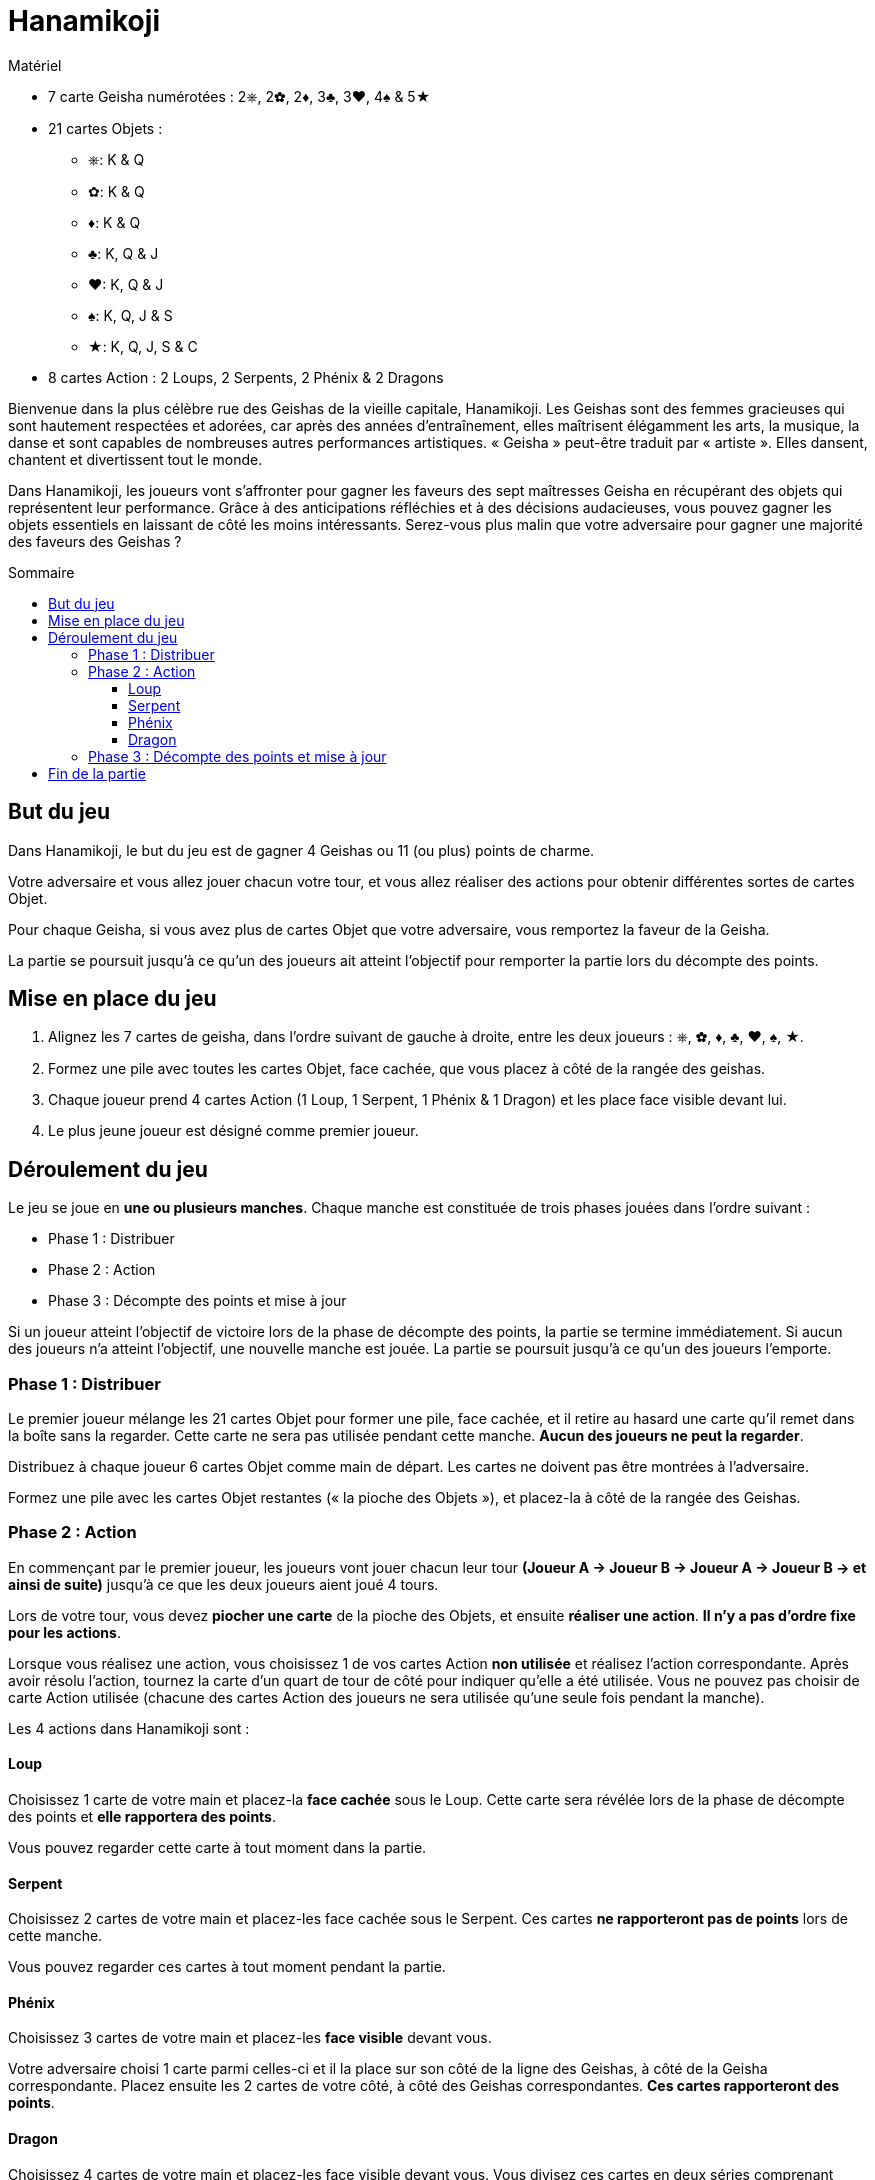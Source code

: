 = Hanamikoji
:toc: preamble
:toclevels: 4
:toc-title: Sommaire
:icons: font

[.ssd-components]
.Matériel
****
* 7 carte Geisha numérotées : 2⎈, 2✿, 2♦, 3♣, 3♥, 4♠ & 5★
* 21 cartes Objets :
** ⎈: K & Q
** ✿: K & Q
** ♦: K & Q
** ♣: K, Q & J
** ♥: K, Q & J
** ♠: K, Q, J & S
** ★: K, Q, J, S & C
* 8 cartes Action : 2 Loups, 2 Serpents, 2 Phénix & 2 Dragons
****

Bienvenue dans la plus célèbre rue des Geishas de la vieille capitale, Hanamikoji.
Les Geishas sont des femmes gracieuses qui sont hautement respectées et adorées, car après des années d'entraînement, elles maîtrisent élégamment les arts, la musique, la danse et sont capables de nombreuses autres performances artistiques.
« Geisha » peut-être traduit par « artiste ».
Elles dansent, chantent et divertissent tout le monde.

Dans Hanamikoji, les joueurs vont s'affronter pour gagner les faveurs des sept maîtresses Geisha en récupérant des objets qui représentent leur performance.
Grâce à des anticipations réfléchies et à des décisions audacieuses, vous pouvez gagner les objets essentiels en laissant de côté les moins intéressants.
Serez-vous plus malin que votre adversaire pour gagner une majorité des faveurs des Geishas ?


== But du jeu

Dans Hanamikoji, le but du jeu est de gagner 4 Geishas ou 11 (ou plus) points de charme.

Votre adversaire et vous allez jouer chacun votre tour, et vous allez réaliser des actions pour obtenir différentes sortes de cartes Objet.

Pour chaque Geisha, si vous avez plus de cartes Objet que votre adversaire, vous remportez la faveur de la Geisha.

La partie se poursuit jusqu'à ce qu'un des joueurs ait atteint l'objectif pour remporter la partie lors du décompte des points.


== Mise en place du jeu

1. Alignez les 7 cartes de geisha, dans l'ordre suivant de gauche à droite, entre les deux joueurs : ⎈, ✿, ♦, ♣, ♥, ♠, ★.
2. Formez une pile avec toutes les cartes Objet, face cachée, que vous placez à côté de la rangée des geishas.
3. Chaque joueur prend 4 cartes Action (1 Loup, 1 Serpent, 1 Phénix & 1 Dragon) et les place face visible devant lui.
4. Le plus jeune joueur est désigné comme premier joueur.


== Déroulement du jeu

Le jeu se joue en *une ou plusieurs manches*.
Chaque manche est constituée de trois phases jouées dans l'ordre suivant :

* Phase 1 : Distribuer
* Phase 2 : Action
* Phase 3 : Décompte des points et mise à jour

Si un joueur atteint l'objectif de victoire lors de la phase de décompte des points, la partie se termine immédiatement.
Si aucun des joueurs n'a atteint l'objectif, une nouvelle manche est jouée.
La partie se poursuit jusqu'à ce qu'un des joueurs l'emporte.


=== Phase 1 : Distribuer

Le premier joueur mélange les 21 cartes Objet pour former une pile, face cachée, et il retire au hasard une carte qu'il remet dans la boîte sans la regarder.
Cette carte ne sera pas utilisée pendant cette manche.
*Aucun des joueurs ne peut la regarder*.

Distribuez à chaque joueur 6 cartes Objet comme main de départ.
Les cartes ne doivent pas être montrées à l'adversaire.

Formez une pile avec les cartes Objet restantes (« la pioche des Objets »), et placez-la à côté de la rangée des Geishas.


=== Phase 2 : Action

En commençant par le premier joueur, les joueurs vont jouer chacun leur tour *(Joueur A → Joueur B → Joueur A → Joueur B → et ainsi de suite)* jusqu'à ce que les deux joueurs aient joué 4 tours.

Lors de votre tour, vous devez *piocher une carte* de la pioche des Objets, et ensuite *réaliser une action*.
*Il n'y a pas d'ordre fixe pour les actions*.

Lorsque vous réalisez une action, vous choisissez 1 de vos cartes Action *non utilisée* et réalisez l'action correspondante.
Après avoir résolu l'action, tournez la carte d'un quart de tour de côté pour indiquer qu'elle a été utilisée.
Vous ne pouvez pas choisir de carte Action utilisée (chacune des cartes Action des joueurs ne sera utilisée qu'une seule fois pendant la manche).

Les 4 actions dans Hanamikoji sont :


==== Loup

Choisissez 1 carte de votre main et placez-la *face cachée* sous le Loup.
Cette carte sera révélée lors de la phase de décompte des points et *elle rapportera des points*.

Vous pouvez regarder cette carte à tout moment dans la partie.


==== Serpent

Choisissez 2 cartes de votre main et placez-les face cachée sous le Serpent.
Ces cartes *ne rapporteront pas de points* lors de cette manche.

Vous pouvez regarder ces cartes à tout moment pendant la partie.


==== Phénix

Choisissez 3 cartes de votre main et placez-les *face visible* devant vous.

Votre adversaire choisi 1 carte parmi celles-ci et il la place sur son côté de la ligne des Geishas, à côté de la Geisha correspondante.
Placez ensuite les 2 cartes de votre côté, à côté des Geishas correspondantes.
*Ces cartes rapporteront des points*.


==== Dragon

Choisissez 4 cartes de votre main et placez-les face visible devant vous.
Vous divisez ces cartes en deux séries comprenant chacune 2 cartes.

Votre adversaire choisit 1 série et place ces 2 cartes de son côté de la ligne des Geishas à côté des Geishas correspondantes.
Placez ensuite les 2 cartes restantes de votre côté, à côté des Geishas correspondantes.
*Ces cartes rapporteront des points*.


=== Phase 3 : Décompte des points et mise à jour

Après que les joueurs ont réalisé leurs 4 actions, le jeu passe à la phase 3.

Les deux joueurs révèlent la carte qu'ils ont placée sous leur Loup et placent cette carte de leur côté de la ligne des Geishas, à côté de la Geisha correspondante.
Ensuite, comparez le nombre de cartes Objet de chaque côté de chaque Geisha :

* Il y en a plus d'un côté que de l'autre : le côté qui a le plus de cartes Objet remporte cette Geisha.
Déplacez la carte Geisha de quelques centimètres vers le vainqueur.
* Égalité des deux côtés ou pas de carte : ne déplacez pas la carte Geisha.

Après le décompte des points, les joueurs calculent le nombre de Geishas qu'ils ont gagné et la somme des points de charme correspondante.
Si un des joueurs a atteint l'objectif de victoire, la partie se termine immédiatement. (Voir <<fin>>).

Si aucun des joueurs n'a atteint l'objectif de victoire, passez à la mise à jour :

* Reprenez TOUTES les cartes Objet sur la table et dans la boîte, formez une pile face cachée et mettez-la de côté.
* Les cartes Geishas restent à leur place.
+
NOTE: Ne les remettez pas au milieu de la table.
* Les deux joueurs retournent carte Action droite.
* Le deuxième joueur devient le nouveau premier joueur.
* Vous êtes prêt pour démarrer la nouvelle manche.


[[fin]]
== Fin de la partie

Si un joueur a remporté 4 Geishas ou 11 (ou plus) de points de charme, la partie se termine immédiatement.

Si un seul joueur atteint l'objectif de victoire, il est le vainqueur.

Si un joueur a remporté 4 geishas et que l'autre a remporté 11 (ou plus) points de charme, ce dernier est le vainqueur.

.Victoire
====
[options="autowidth",frame=none,grid=none]
|====
| ⎈2 |    |    | ♣3 | ♥3 |    |
|    |    | ♦2 |    |    |    |
|    | ✿2 |    |    |    | ♠4 | ★5
|====

Le joueur du haut remporte 3 Geishas et a un total de 8 points de charme. +
Le joueur du bas a remporté 3 Geishas aussi, mais avec un total de 11 points de charme.

Comme le joueur du bas a atteint un objectif de victoire, la partie se termine immédiatement.
Le joueur du bas est déclaré vainqueur.
====
